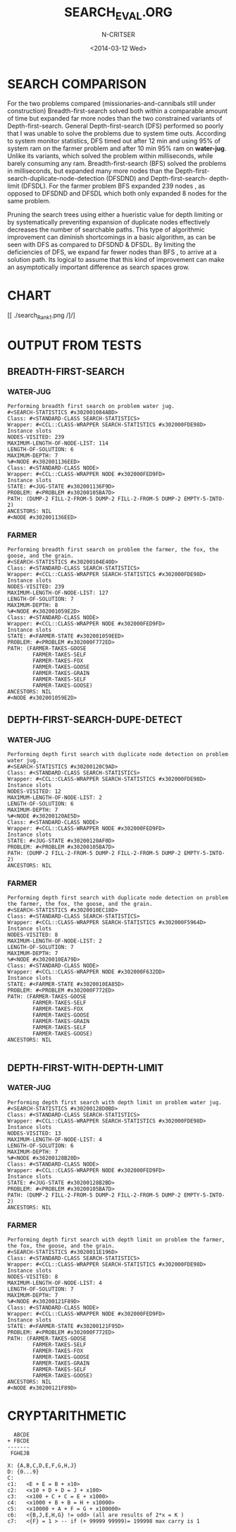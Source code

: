 #+TITLE:SEARCH_EVAL.ORG
#+AUTHOR: N-CRITSER
#+DATE: <2014-03-12 Wed>



* SEARCH COMPARISON
For the two problems compared (missionaries-and-cannibals still under construction)
Breadth-first-search solved both within a comparable amount of time but expanded
far more nodes than the two constrained variants of Depth-first-search.  General
Depth-first-search (DFS)  performed so poorly that I was unable to solve the problems
due to system time outs.  According to system monitor statistics,   
DFS timed out after 12 min and using 95% of system ram on the farmer problem and 
after 10 min 95% ram on *water-jug*.  
Unlike its  variants, which solved the problem within milliseconds, 
while barely consuming any ram. 
Breadth-first-search (BFS) solved the problems in milliseconds, but expanded many more 
nodes than the Depth-first-search-duplicate-node-detection (DFSDND) and Depth-first-search-
depth-limit (DFSDL).  For the farmer problem BFS expanded 239 nodes , as opposed to 
DFSDND and DFSDL which both only expanded 8 nodes for the same problem.  

     Pruning the search trees using either a hueristic value for depth limiting or by 
systematically preventing expansion of duplicate nodes effectively decreases the number
of searchable paths.  This type of algorithmic improvement can diminish shortcomings in a 
basic algorithm, as can be seen with DFS as compared to DFSDND & DFSDL.  By limiting the 
deficiencies of DFS, we expand far fewer nodes than BFS , to arrive at a solution path. Its
logical to assume that this kind of improvement can make an asymptotically important difference
as search spaces grow.  



* CHART 
[[ ./search_Rank1.png /]/]




* OUTPUT FROM TESTS

** BREADTH-FIRST-SEARCH
*** WATER-JUG
#+BEGIN_SRC
Performing breadth first search on problem water jug.
#<SEARCH-STATISTICS #x302001084ABD>
Class: #<STANDARD-CLASS SEARCH-STATISTICS>
Wrapper: #<CCL::CLASS-WRAPPER SEARCH-STATISTICS #x302000FDE98D>
Instance slots
NODES-VISITED: 239
MAXIMUM-LENGTH-OF-NODE-LIST: 114
LENGTH-OF-SOLUTION: 6
MAXIMUM-DEPTH: 7
%#<NODE #x302001136EED>
Class: #<STANDARD-CLASS NODE>
Wrapper: #<CCL::CLASS-WRAPPER NODE #x302000FED9FD>
Instance slots
STATE: #<JUG-STATE #x302001136F9D>
PROBLEM: #<PROBLEM #x30200105BA7D>
PATH: (DUMP-2 FILL-2-FROM-5 DUMP-2 FILL-2-FROM-5 DUMP-2 EMPTY-5-INTO-2)
ANCESTORS: NIL
#<NODE #x302001136EED>
#+END_SRC


*** FARMER
#+BEGIN_SRC
Performing breadth first search on problem the farmer, the fox, the goose, and the grain.
#<SEARCH-STATISTICS #x30200104E40D>
Class: #<STANDARD-CLASS SEARCH-STATISTICS>
Wrapper: #<CCL::CLASS-WRAPPER SEARCH-STATISTICS #x302000FDE98D>
Instance slots
NODES-VISITED: 239
MAXIMUM-LENGTH-OF-NODE-LIST: 127
LENGTH-OF-SOLUTION: 7
MAXIMUM-DEPTH: 8
%#<NODE #x302001059E2D>
Class: #<STANDARD-CLASS NODE>
Wrapper: #<CCL::CLASS-WRAPPER NODE #x302000FED9FD>
Instance slots
STATE: #<FARMER-STATE #x302001059EED>
PROBLEM: #<PROBLEM #x302000F772ED>
PATH: (FARMER-TAKES-GOOSE
        FARMER-TAKES-SELF
        FARMER-TAKES-FOX
        FARMER-TAKES-GOOSE
        FARMER-TAKES-GRAIN
        FARMER-TAKES-SELF
        FARMER-TAKES-GOOSE)
ANCESTORS: NIL
#<NODE #x302001059E2D>
#+END_SRC


** DEPTH-FIRST-SEARCH-DUPE-DETECT

*** WATER-JUG
#+BEGIN_SRC
Performing depth first search with duplicate node detection on problem water jug.
#<SEARCH-STATISTICS #x30200120C9AD>
Class: #<STANDARD-CLASS SEARCH-STATISTICS>
Wrapper: #<CCL::CLASS-WRAPPER SEARCH-STATISTICS #x302000FDE98D>
Instance slots
NODES-VISITED: 12
MAXIMUM-LENGTH-OF-NODE-LIST: 2
LENGTH-OF-SOLUTION: 6
MAXIMUM-DEPTH: 7
%#<NODE #x30200120AE5D>
Class: #<STANDARD-CLASS NODE>
Wrapper: #<CCL::CLASS-WRAPPER NODE #x302000FED9FD>
Instance slots
STATE: #<JUG-STATE #x30200120AF0D>
PROBLEM: #<PROBLEM #x30200105BA7D>
PATH: (DUMP-2 FILL-2-FROM-5 DUMP-2 FILL-2-FROM-5 DUMP-2 EMPTY-5-INTO-2)
ANCESTORS: NIL
#+END_SRC

*** FARMER
#+BEGIN_SRC
Performing depth first search with duplicate node detection on problem the farmer, the fox, the goose, and the grain.
#<SEARCH-STATISTICS #x3020010EC18D>
Class: #<STANDARD-CLASS SEARCH-STATISTICS>
Wrapper: #<CCL::CLASS-WRAPPER SEARCH-STATISTICS #x302000F5964D>
Instance slots
NODES-VISITED: 8
MAXIMUM-LENGTH-OF-NODE-LIST: 2
LENGTH-OF-SOLUTION: 7
MAXIMUM-DEPTH: 7
%#<NODE #x3020010EA79D>
Class: #<STANDARD-CLASS NODE>
Wrapper: #<CCL::CLASS-WRAPPER NODE #x302000F632DD>
Instance slots
STATE: #<FARMER-STATE #x3020010EA85D>
PROBLEM: #<PROBLEM #x302000F772ED>
PATH: (FARMER-TAKES-GOOSE
        FARMER-TAKES-SELF
        FARMER-TAKES-FOX
        FARMER-TAKES-GOOSE
        FARMER-TAKES-GRAIN
        FARMER-TAKES-SELF
        FARMER-TAKES-GOOSE)
ANCESTORS: NIL

#+END_SRC

** DEPTH-FIRST-WITH-DEPTH-LIMIT

*** WATER-JUG
#+BEGIN_SRC
Performing depth first search with depth limit on problem water jug.
#<SEARCH-STATISTICS #x30200128D0BD>
Class: #<STANDARD-CLASS SEARCH-STATISTICS>
Wrapper: #<CCL::CLASS-WRAPPER SEARCH-STATISTICS #x302000FDE98D>
Instance slots
NODES-VISITED: 13
MAXIMUM-LENGTH-OF-NODE-LIST: 4
LENGTH-OF-SOLUTION: 6
MAXIMUM-DEPTH: 7
%#<NODE #x30200128B20D>
Class: #<STANDARD-CLASS NODE>
Wrapper: #<CCL::CLASS-WRAPPER NODE #x302000FED9FD>
Instance slots
STATE: #<JUG-STATE #x30200128B2BD>
PROBLEM: #<PROBLEM #x30200105BA7D>
PATH: (DUMP-2 FILL-2-FROM-5 DUMP-2 FILL-2-FROM-5 DUMP-2 EMPTY-5-INTO-2)
ANCESTORS: NIL
#+END_SRC


*** FARMER
#+BEGIN_SRC
Performing depth first search with depth limit on problem the farmer, the fox, the goose, and the grain.
#<SEARCH-STATISTICS #x3020011E196D>
Class: #<STANDARD-CLASS SEARCH-STATISTICS>
Wrapper: #<CCL::CLASS-WRAPPER SEARCH-STATISTICS #x302000FDE98D>
Instance slots
NODES-VISITED: 8
MAXIMUM-LENGTH-OF-NODE-LIST: 4
LENGTH-OF-SOLUTION: 7
MAXIMUM-DEPTH: 7
%#<NODE #x30200121F89D>
Class: #<STANDARD-CLASS NODE>
Wrapper: #<CCL::CLASS-WRAPPER NODE #x302000FED9FD>
Instance slots
STATE: #<FARMER-STATE #x30200121F95D>
PROBLEM: #<PROBLEM #x302000F772ED>
PATH: (FARMER-TAKES-GOOSE
        FARMER-TAKES-SELF
        FARMER-TAKES-FOX
        FARMER-TAKES-GOOSE
        FARMER-TAKES-GRAIN
        FARMER-TAKES-SELF
        FARMER-TAKES-GOOSE)
ANCESTORS: NIL
#<NODE #x30200121F89D>
#+END_SRC

* CRYPTARITHMETIC
#+BEGIN_SRC
  ABCDE
+ FBCDE
-------
 FGHEJB
#+END_SRC
#+BEGIN_SRC
X: {A,B,C,D,E,F,G,H,J}
D: {0...9}
C: 
c1:   <E + E = B + x10>
c2:   <x10 + D + D = J + x100>
c3:   <x100 + C + C = E + x1000>
c4:   <x1000 + B + B = H + x10000>
c5:   <x10000 + A + F = G + x100000>
c6:   <{B,J,E,H,G} != odd> (all are results of 2*x = K )
c7:   <{F} = 1 > -- if (+ 99999 99999)= 199998 max carry is 1

#+END_SRC
